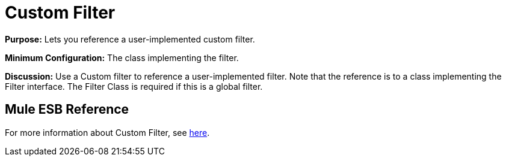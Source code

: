 = Custom Filter

*Purpose:* Lets you reference a user-implemented custom filter.

*Minimum Configuration:* The class implementing the filter.

*Discussion:* Use a Custom filter to reference a user-implemented filter. Note that the reference is to a class implementing the Filter interface. The Filter Class is required if this is a global filter.

== Mule ESB Reference

For more information about Custom Filter, see link:/documentation-3.2/display/32X/Filters+Configuration+Reference#FiltersConfigurationReference-FiltersConfigurationReferenceCustomfilter[here].
